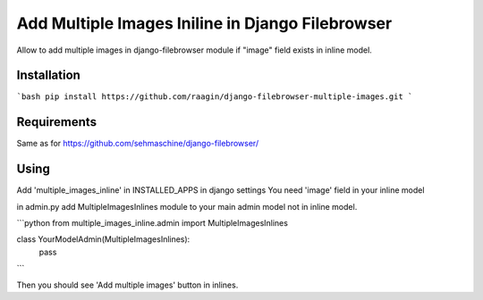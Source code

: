 Add Multiple Images Iniline in Django Filebrowser
=================================================
Allow to add multiple images in django-filebrowser module if "image" field exists in inline model.

Installation
------------

```bash
pip install https://github.com/raagin/django-filebrowser-multiple-images.git
```

Requirements
------------
Same as for  https://github.com/sehmaschine/django-filebrowser/


Using
-----
Add 'multiple_images_inline' in INSTALLED_APPS in django settings
You need 'image' field in your inline model

in admin.py add MultipleImagesInlines module to your main admin model not in inline model.

```python
from multiple_images_inline.admin import MultipleImagesInlines

class YourModelAdmin(MultipleImagesInlines):
	pass
```

Then you should see 'Add multiple images' button in inlines.
